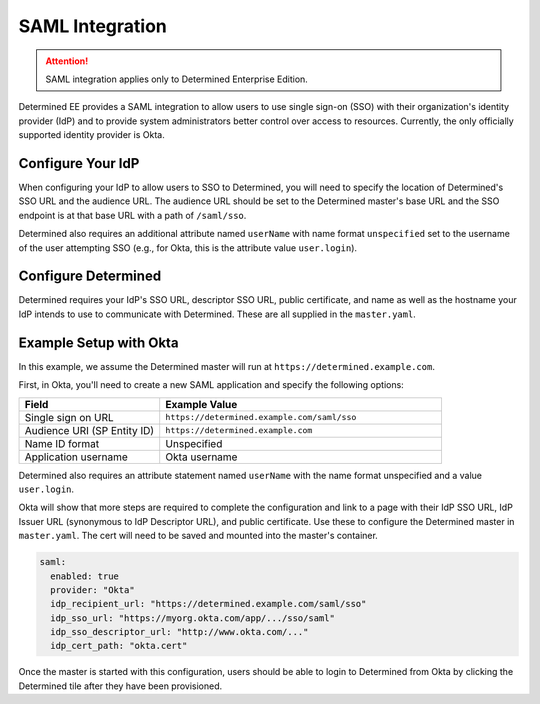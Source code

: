 .. _saml:

##################
 SAML Integration
##################

.. attention::

   SAML integration applies only to Determined Enterprise Edition.

Determined EE provides a SAML integration to allow users to use single sign-on (SSO) with their
organization's identity provider (IdP) and to provide system administrators better control over
access to resources. Currently, the only officially supported identity provider is Okta.

********************
 Configure Your IdP
********************

When configuring your IdP to allow users to SSO to Determined, you will need to specify the location
of Determined's SSO URL and the audience URL. The audience URL should be set to the Determined
master's base URL and the SSO endpoint is at that base URL with a path of ``/saml/sso``.

Determined also requires an additional attribute named ``userName`` with name format ``unspecified``
set to the username of the user attempting SSO (e.g., for Okta, this is the attribute value
``user.login``).

**********************
 Configure Determined
**********************

Determined requires your IdP's SSO URL, descriptor SSO URL, public certificate, and name as well as
the hostname your IdP intends to use to communicate with Determined. These are all supplied in the
``master.yaml``.

*************************
 Example Setup with Okta
*************************

In this example, we assume the Determined master will run at ``https://determined.example.com``.

First, in Okta, you'll need to create a new SAML application and specify the following options:

.. list-table::
   :widths: 25 50
   :header-rows: 1

   -  -  Field
      -  Example Value
   -  -  Single sign on URL
      -  ``https://determined.example.com/saml/sso``
   -  -  Audience URI (SP Entity ID)
      -  ``https://determined.example.com``
   -  -  Name ID format
      -  Unspecified
   -  -  Application username
      -  Okta username

Determined also requires an attribute statement named ``userName`` with the name format unspecified
and a value ``user.login``.

Okta will show that more steps are required to complete the configuration and link to a page with
their IdP SSO URL, IdP Issuer URL (synonymous to IdP Descriptor URL), and public certificate. Use
these to configure the Determined master in ``master.yaml``. The cert will need to be saved and
mounted into the master's container.

.. code:: yaml

   saml:
     enabled: true
     provider: "Okta"
     idp_recipient_url: "https://determined.example.com/saml/sso"
     idp_sso_url: "https://myorg.okta.com/app/.../sso/saml"
     idp_sso_descriptor_url: "http://www.okta.com/..."
     idp_cert_path: "okta.cert"

Once the master is started with this configuration, users should be able to login to Determined from
Okta by clicking the Determined tile after they have been provisioned.
